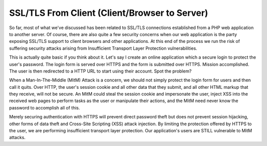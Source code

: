 SSL/TLS From Client (Client/Browser to Server)
==============================================

So far, most of what we've discussed has been related to SSL/TLS connections established from a PHP web application to another server. Of course, there are also quite a few security concerns when our web application is the party exposing SSL/TLS support to client browsers and other applications. At this end of the process we run the risk of suffering security attacks arising from Insufficient Transport Layer Protection vulnerabilities.

This is actually quite basic if you think about it. Let's say I create an online application which a secure login to protect the user's password. The login form is served over HTTPS and the form is submitted over HTTPS. Mission accomplished. The user is then redirected to a HTTP URL to start using their account. Spot the problem?

When a Man-In-The-Middle (MitM) Attack is a concern, we should not simply protect the login form for users and then call it quits. Over HTTP, the user's session cookie and all other data that they submit, and all other HTML markup that they receive, will not be secure. An MitM could steal the session cookie and impersonate the user, inject XSS into the received web pages to perform tasks as the user or manipulate their actions, and the MitM need never know the password to accomplish all of this.

Merely securing authentication with HTTPS will prevent direct password theft but does not prevent session hijacking, other forms of data theft and Cross-Site Scripting (XSS) attack injection. By limiting the protection offered by HTTPS to the user, we are performing insufficient transport layer protection. Our application's users are STILL vulnerable to MitM attacks.